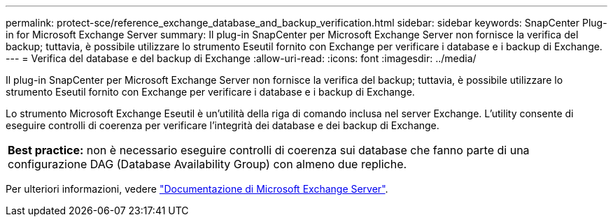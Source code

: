 ---
permalink: protect-sce/reference_exchange_database_and_backup_verification.html 
sidebar: sidebar 
keywords: SnapCenter Plug-in for Microsoft Exchange Server 
summary: Il plug-in SnapCenter per Microsoft Exchange Server non fornisce la verifica del backup; tuttavia, è possibile utilizzare lo strumento Eseutil fornito con Exchange per verificare i database e i backup di Exchange. 
---
= Verifica del database e del backup di Exchange
:allow-uri-read: 
:icons: font
:imagesdir: ../media/


[role="lead"]
Il plug-in SnapCenter per Microsoft Exchange Server non fornisce la verifica del backup; tuttavia, è possibile utilizzare lo strumento Eseutil fornito con Exchange per verificare i database e i backup di Exchange.

Lo strumento Microsoft Exchange Eseutil è un'utilità della riga di comando inclusa nel server Exchange. L'utility consente di eseguire controlli di coerenza per verificare l'integrità dei database e dei backup di Exchange.

|===


| *Best practice:* non è necessario eseguire controlli di coerenza sui database che fanno parte di una configurazione DAG (Database Availability Group) con almeno due repliche. 
|===
Per ulteriori informazioni, vedere https://docs.microsoft.com/en-us/exchange/exchange-server?view=exchserver-2019["Documentazione di Microsoft Exchange Server"^].
